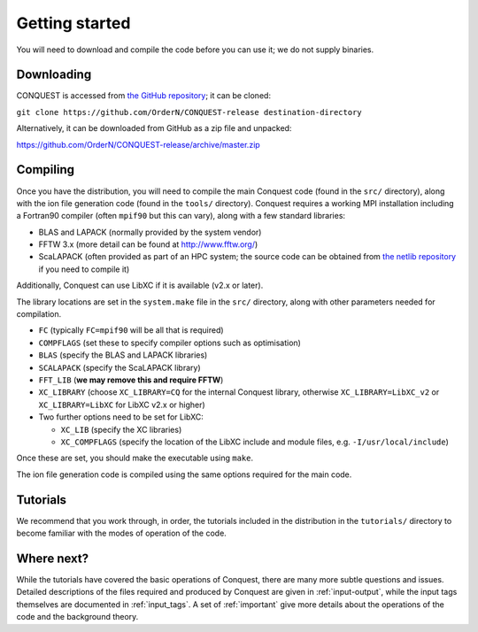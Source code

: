 .. _starting:

===============
Getting started
===============

You will need to download and compile the code before you can use it;
we do not supply binaries.

Downloading
-----------

CONQUEST is accessed from `the GitHub repository
<https://github.com/OrderN/CONQUEST-release/>`_;
it can be cloned:

``git clone https://github.com/OrderN/CONQUEST-release destination-directory``

Alternatively, it can be downloaded from GitHub as a zip file and
unpacked:

`<https://github.com/OrderN/CONQUEST-release/archive/master.zip>`_

Compiling
---------

Once you have the distribution, you will need to compile the main
Conquest code (found in the ``src/`` directory), along with the ion file
generation code (found in the ``tools/`` directory).  Conquest requires
a working MPI installation including a Fortran90 compiler (often
``mpif90`` but this can vary), along with a few standard libraries:

* BLAS and LAPACK (normally provided by the system vendor)
* FFTW 3.x (more detail can be found at `http://www.fftw.org/ <http://www.fftw.org/>`_)
* ScaLAPACK (often provided as part of an HPC system; the source code
  can be obtained from `the netlib repository <http://www.netlib.org/scalapack/>`_ if
  you need to compile it)

Additionally, Conquest can use LibXC if it is available (v2.x or
later).

The library locations are set in the ``system.make`` file in the ``src/``
directory, along with other parameters needed for compilation.

* ``FC`` (typically ``FC=mpif90`` will be all that is required)
* ``COMPFLAGS`` (set these to specify compiler options such as
  optimisation)
* ``BLAS`` (specify the BLAS and LAPACK libraries)
* ``SCALAPACK`` (specify the ScaLAPACK library)
* ``FFT_LIB`` (**we may remove this and require FFTW**)
* ``XC_LIBRARY`` (choose ``XC_LIBRARY=CQ`` for the internal Conquest
  library, otherwise ``XC_LIBRARY=LibXC_v2`` or ``XC_LIBRARY=LibXC``
  for LibXC v2.x or higher)
* Two further options need to be set for LibXC:

  + ``XC_LIB`` (specify the XC libraries)
  + ``XC_COMPFLAGS`` (specify the location of the LibXC include and
    module files, e.g. ``-I/usr/local/include``)

Once these are set, you should make the executable using ``make``.

The ion file generation code is compiled using the same options
required for the main code.

Tutorials
---------

We recommend that you work through, in order, the tutorials included
in the distribution in the ``tutorials/`` directory
to become familiar with the modes of operation of the code.

Where next?
-----------

While the tutorials have covered the basic operations of Conquest,
there are many more subtle questions and issues.  Detailed
descriptions of the files required and produced by Conquest are given
in :ref:`input-output`, while the input tags themselves are documented
in :ref:`input_tags`.  A set of :ref:`important` give more details
about the operations of the code and the background theory.
